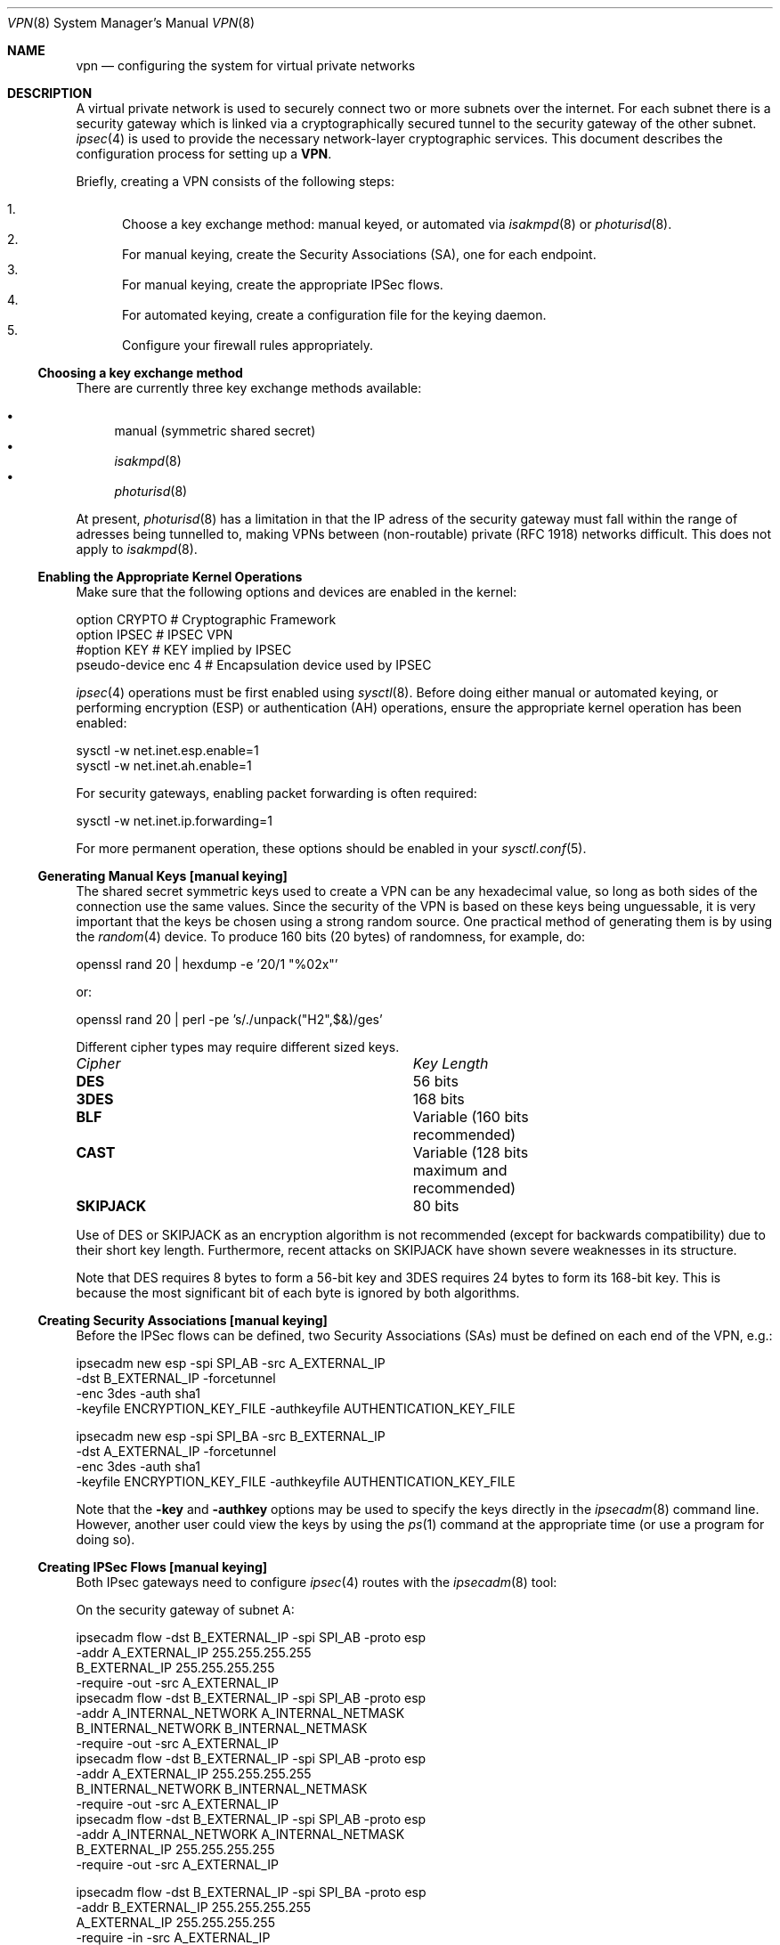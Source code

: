 .\" $OpenBSD: vpn.8,v 1.41 2000/09/09 22:19:32 angelos Exp $
.\" Copyright 1998 Niels Provos <provos@physnet.uni-hamburg.de>
.\" All rights reserved.
.\"
.\" Redistribution and use in source and binary forms, with or without
.\" modification, are permitted provided that the following conditions
.\" are met:
.\" 1. Redistributions of source code must retain the above copyright
.\"    notice, this list of conditions and the following disclaimer.
.\" 2. Redistributions in binary form must reproduce the above copyright
.\"    notice, this list of conditions and the following disclaimer in the
.\"    documentation and/or other materials provided with the distribution.
.\" 3. All advertising materials mentioning features or use of this software
.\"    must display the following acknowledgement:
.\"      This product includes software developed by Niels Provos.
.\" 4. The name of the author may not be used to endorse or promote products
.\"    derived from this software without specific prior written permission.
.\"
.\" THIS SOFTWARE IS PROVIDED BY THE AUTHOR ``AS IS'' AND ANY EXPRESS OR
.\" IMPLIED WARRANTIES, INCLUDING, BUT NOT LIMITED TO, THE IMPLIED WARRANTIES
.\" OF MERCHANTABILITY AND FITNESS FOR A PARTICULAR PURPOSE ARE DISCLAIMED.
.\" IN NO EVENT SHALL THE AUTHOR BE LIABLE FOR ANY DIRECT, INDIRECT,
.\" INCIDENTAL, SPECIAL, EXEMPLARY, OR CONSEQUENTIAL DAMAGES (INCLUDING, BUT
.\" NOT LIMITED TO, PROCUREMENT OF SUBSTITUTE GOODS OR SERVICES; LOSS OF USE,
.\" DATA, OR PROFITS; OR BUSINESS INTERRUPTION) HOWEVER CAUSED AND ON ANY
.\" THEORY OF LIABILITY, WHETHER IN CONTRACT, STRICT LIABILITY, OR TORT
.\" (INCLUDING NEGLIGENCE OR OTHERWISE) ARISING IN ANY WAY OUT OF THE USE OF
.\" THIS SOFTWARE, EVEN IF ADVISED OF THE POSSIBILITY OF SUCH DAMAGE.
.\"
.\" Manual page, using -mandoc macros
.\"
.Dd February 9, 1999
.Dt VPN 8
.Os
.Sh NAME
.Nm vpn
.Nd configuring the system for virtual private networks
.Sh DESCRIPTION
A virtual private network is used to securely connect two or more subnets
over the internet. For each subnet there is a security gateway which is
linked via a cryptographically secured tunnel to the security gateway of
the other subnet.
.Xr ipsec 4
is used to provide the necessary network-layer cryptographic services.
This document describes the configuration process for setting up a
.Nm VPN .
.Pp
Briefly, creating a VPN consists of the following steps:
.Pp
.Bl -enum -compact
.It
Choose a key exchange method: manual keyed, or automated via
.Xr isakmpd 8
or
.Xr photurisd 8 .
.It
For manual keying, create the Security Associations (SA), one for 
each endpoint.
.It
For manual keying, create the appropriate IPSec flows.
.It
For automated keying, create a configuration file for the keying
daemon.
.It
Configure your firewall rules appropriately.
.El
.Ss Choosing a key exchange method
There are currently three key exchange methods available:
.Pp
.Bl -bullet -inset -compact
.It
manual (symmetric shared secret)
.It
.Xr isakmpd 8
.It
.Xr photurisd 8
.El
.Pp
At present, 
.Xr photurisd 8
has a limitation in that the IP adress of the security gateway must
fall within the range of adresses being tunnelled to, making VPNs
between (non-routable) private (RFC 1918) networks difficult.
This does not apply to 
.Xr isakmpd 8 .
.Ss Enabling the Appropriate Kernel Operations
Make sure that the following options and devices are enabled in the kernel:
.Bd -literal
option    CRYPTO  # Cryptographic Framework
option    IPSEC   # IPSEC VPN
#option   KEY     # KEY implied by IPSEC
pseudo-device enc 4       # Encapsulation device used by IPSEC
.Ed
.Pp
.Xr ipsec 4
operations must be first enabled using
.Xr sysctl 8 .
Before doing either manual or automated keying, or performing
encryption (ESP) or authentication (AH) operations, ensure the appropriate
kernel operation has been enabled:
.Bd -literal
sysctl -w net.inet.esp.enable=1
sysctl -w net.inet.ah.enable=1
.Ed
.Pp
For security gateways, enabling packet forwarding is often
required:
.Bd -literal
sysctl -w net.inet.ip.forwarding=1
.Ed
.Pp
For more permanent operation, these options should be enabled in your
.Xr sysctl.conf 5 .
.Pp

.Ss Generating Manual Keys [manual keying]
The shared secret symmetric keys used to create a VPN can
be any hexadecimal value, so long as both sides of the connection use
the same values. Since the security of the VPN is based on these keys
being unguessable, it is very important that the keys be chosen using a
strong random source. One practical method of generating them
is by using the
.Xr random 4
device. To produce 160 bits (20 bytes) of randomness, for example, do:
.Bd -literal
   openssl rand 20 | hexdump -e '20/1 "%02x"'
.Ed
.Pp
or:
.Bd -literal
   openssl rand 20 | perl -pe 's/./unpack("H2",$&)/ges'
.Ed
.Pp
Different cipher types may require different sized keys.
.Pp
.Bl -column "Cipher" "Key Length" -compact
.It Em Cipher	Key Length
.It Li DES Ta "56 bits"
.It Li 3DES Ta "168 bits"
.It Li BLF Ta "Variable (160 bits recommended)"
.It Li CAST Ta "Variable (128 bits maximum and recommended)"
.It Li SKIPJACK Ta "80 bits"
.El
.Pp
Use of DES or SKIPJACK as an encryption algorithm is not recommended
(except for backwards compatibility) due to their short key length.
Furthermore, recent attacks on SKIPJACK have shown severe weaknesses
in its structure.
.Pp
Note that DES requires 8 bytes to form a 56-bit key and 3DES requires 24 bytes
to form its 168-bit key. This is because the most significant bit of each byte
is ignored by both algorithms.
.Ss Creating Security Associations [manual keying]
Before the IPSec flows can be defined, two Security Associations (SAs)
must be defined on each end of the VPN, e.g.:
.Bd -literal
ipsecadm new esp -spi SPI_AB -src A_EXTERNAL_IP
         -dst B_EXTERNAL_IP -forcetunnel
         -enc 3des -auth sha1
         -keyfile ENCRYPTION_KEY_FILE -authkeyfile AUTHENTICATION_KEY_FILE

ipsecadm new esp -spi SPI_BA -src B_EXTERNAL_IP
         -dst A_EXTERNAL_IP -forcetunnel
         -enc 3des -auth sha1
         -keyfile ENCRYPTION_KEY_FILE -authkeyfile AUTHENTICATION_KEY_FILE
.Ed
.Pp
Note that the
.Fl key
and
.Fl authkey
options may be used to specify the keys directly in the
.Xr ipsecadm 8
command line.  However, another user could view the keys by using the
.Xr ps 1
command at the appropriate time (or use a program for doing so).
.Pp
.Ss Creating IPSec Flows [manual keying]
Both IPsec gateways need to configure
.Xr ipsec 4
routes with the
.Xr ipsecadm 8
tool:
.Pp
On the security gateway of subnet A:
.Bd -literal
ipsecadm flow -dst B_EXTERNAL_IP -spi SPI_AB -proto esp
         -addr A_EXTERNAL_IP 255.255.255.255
               B_EXTERNAL_IP 255.255.255.255
         -require -out -src A_EXTERNAL_IP
ipsecadm flow -dst B_EXTERNAL_IP -spi SPI_AB -proto esp
         -addr A_INTERNAL_NETWORK A_INTERNAL_NETMASK
               B_INTERNAL_NETWORK B_INTERNAL_NETMASK
         -require -out -src A_EXTERNAL_IP
ipsecadm flow -dst B_EXTERNAL_IP -spi SPI_AB -proto esp
         -addr A_EXTERNAL_IP 255.255.255.255
               B_INTERNAL_NETWORK B_INTERNAL_NETMASK
         -require -out -src A_EXTERNAL_IP
ipsecadm flow -dst B_EXTERNAL_IP -spi SPI_AB -proto esp
         -addr A_INTERNAL_NETWORK A_INTERNAL_NETMASK
               B_EXTERNAL_IP 255.255.255.255
         -require -out -src A_EXTERNAL_IP

ipsecadm flow -dst B_EXTERNAL_IP -spi SPI_BA -proto esp
         -addr B_EXTERNAL_IP 255.255.255.255
               A_EXTERNAL_IP 255.255.255.255 
         -require -in -src A_EXTERNAL_IP
ipsecadm flow -dst A_EXTERNAL_IP -spi SPI_BA -proto esp
         -addr B_INTERNAL_NETWORK B_INTERNAL_NETMASK
               A_INTERNAL_NETWORK A_INTERNAL_NETMASK
         -require -in -src A_EXTERNAL_IP
ipsecadm flow -dst A_EXTERNAL_IP -spi SPI_BA -proto esp
         -addr B_EXTERNAL_IP 255.255.255.255
               A_INTERNAL_NETWORK A_INTERNAL_NETMASK
         -require -in -src A_EXTERNAL_IP
ipsecadm flow -dst A_EXTERNAL_IP -spi SPI_BA -proto esp
         -addr B_INTERNAL_NETWORK B_INTERNAL_NETMASK
               A_EXTERNAL_IP 255.255.255.255
         -require -in -src A_EXTERNAL_IP
.Ed
.Pp
and on the security gateway of subnet B:
.Bd -literal
ipsecadm flow -dst A_EXTERNAL_IP -spi SPI_BA -proto esp
         -addr B_EXTERNAL_IP 255.255.255.255
               A_EXTERNAL_IP 255.255.255.255
         -out -require -src B_EXTERNAL_IP
ipsecadm flow -dst A_EXTERNAL_IP -spi SPI_BA -proto esp
         -addr B_INTERNAL_NETWORK B_INTERNAL_NETMASK
               A_INTERNAL_NETWORK A_INTERNAL_NETMASK
         -out -require -src B_EXTERNAL_IP
ipsecadm flow -dst A_EXTERNAL_IP -spi SPI_BA -proto esp
         -addr B_EXTERNAL_IP 255.255.255.255
               A_INTERNAL_NETWORK A_INTERNAL_NETMASK
         -out -require -src B_EXTERNAL_IP
ipsecadm flow -dst A_EXTERNAL_IP -spi SPI_BA -proto esp
         -addr B_INTERNAL_NETWORK B_INTERNAL_NETMASK
               A_EXTERNAL_IP 255.255.255.255
         -out -require -src B_EXTERNAL_IP

ipsecadm flow -dst A_EXTERNAL_IP -spi SPI_AB -proto esp
         -addr A_EXTERNAL_IP 255.255.255.255
               B_EXTERNAL_IP 255.255.255.255
         -in -require -src B_EXTERNAL_IP
ipsecadm flow -dst A_EXTERNAL_IP -spi SPI_AB -proto esp
         -addr A_INTERNAL_NETWORK A_INTERNAL_NETMASK
               B_INTERNAL_NETWORK B_INTERNAL_NETMASK
         -in -require -src B_EXTERNAL_IP
ipsecadm flow -dst A_EXTERNAL_IP -spi SPI_AB -proto esp
         -addr A_EXTERNAL_IP 255.255.255.255
               B_INTERNAL_NETWORK B_INTERNAL_NETMASK
         -in -require -src B_EXTERNAL_IP
ipsecadm flow -dst A_EXTERNAL_IP -spi SPI_AB -proto esp
         -addr A_INTERNAL_NETWORK A_INTERNAL_NETMASK
               B_EXTERNAL_IP 255.255.255.255
         -in -require -src B_EXTERNAL_IP
.Ed
.Pp
.Ss Configure and run the keying daemon [automated keying]
Unless manual keying is used, both security gateways need to start 
either the
.Xr isakmpd 8
or
.Xr photurisd 8
key management daemon. To make sure the daemon is properly configured
to provide the required security services (typically, encryption and
authentication) start the daemon with debugging or verbose output.
.Pp
.Xr isakmpd 8
implements security policy using the
.Em KeyNote
trust management system.
.Ss Configuring Firewall Rules
.Xr ipf 8
needs to be configured such that all packets from the outside are blocked
by default. Only successfully IPSec-processed packets (from the
.Xr enc0 4
interface), or key management packets (for
.Xr photurisd 8 ,
.Tn UDP
packets with source and destination ports of 468, and for
.Xr isakmpd 8 ,
.Tn UDP
packets with source and destination ports of 500) should be allowed to pass.
.Pp
The
.Xr ipf 5
rules for a tunnel which uses encryption (the ESP IPsec protocol) and
.Xr photurisd 8
on security gateway A might look like this:
.Bd -literal
# ne0 is the only interface going to the outside.
block in log on ne0 from any to any
block out log on ne0 from any to any
block in log on enc0 from any to any

# Passing in encrypted traffic from security gateways
pass in proto esp from gatewB/32 to gatewA/32
pass out proto esp from gatewA/32 to gatewB/32

# Passing in traffic from the designated subnets.
pass in on enc0 from netB/netBmask to netA/netAmask

# Passing in Photuris traffic from the security gateways
pass in on ne0 proto udp from gatewB/32 port = 468 to gatewA/32 port = 468
pass out on ne0 proto udp from gatewA/32 port = 468 to gatewB/32 port = 468
.Ed
.Pp
If there are no other
.Xr ipf 5
rules, the "quick" clause can be added to the last three rules.
.Sh EXAMPLES
.Ss Manual keying
To create a manual keyed VPN between two class C networks using
3DES encryption and the following IP addresses:
.Pp
.Bd -literal
 A_INTERNAL_IP = 10.0.50.1
 A_EXTERNAL_IP = 192.168.1.254
 B_EXTERNAL_IP = 192.168.2.1
 B_INTERNAL_IP = 10.0.99.1
.Ed
.Pp
.Bl -enum
.It
Choose the shared secrets using a suitably random method. 
The 3DES encryption key needs 192 bits (3x64), or 24 bytes. 
The SHA-1 authentication key for needs 160 bits, or 20 bytes.
.Pp
.Bd -literal
# openssl rand 24 | hexdump -e '24/1 "%02x"' > enc_key

# openssl rand 20 | hexdump -e '20/1 "%02x"' > auth_key
.Ed
.Pp
.It
Create the Security Associations (on both endpoints):
.Pp
.Bd -literal
# /sbin/ipsecadm new esp -src 192.168.2.1 -dst 192.168.1.254 \e\ 
   -forcetunnel -spi 1000 -enc 3des -auth sha1 \e\ 
   -keyfile enc_key -authkeyfile auth_key

# /sbin/ipsecadm new esp -src 192.168.1.254 -dst 192.168.2.1  \e\ 
   -forcetunnel -spi 1001 -enc 3des -auth sha1 \e\ 
   -keyfile enc_key -authkeyfile auth_key
.Ed
.Pp
.It
Create the IPsec flows on machine A (the first four are the
outbound flows, the latter four are the ingress filters for the
incoming security association):
.Pp
.Bd -literal
# /sbin/ipsecadm flow -dst 192.168.2.1 -spi 1001 -proto esp \e\ 
    -addr 192.168.1.254 255.255.255.255 \e\ 
          192.168.2.1 255.255.255.255 -out -require -src 192.168.1.254

# /sbin/ipsecadm flow -dst 192.168.2.1 -spi 1001 -proto esp \e\ 
    -addr 10.0.50.0 255.255.255.0 10.0.99.0 255.255.255.0 \e\
    -require -out -src 192.168.1.254

# /sbin/ipsecadm flow -dst 192.168.2.1 -spi 1001 -proto esp \e\ 
    -addr 192.168.1.254 255.255.255.255 \e\ 
          10.0.99.0 255.255.255.0 -require -out -src 192.168.1.254

# /sbin/ipsecadm flow -dst 192.168.2.1 -spi 1001 -proto esp \e\ 
    -addr 10.0.50.0 255.255.255.0 192.168.2.1 255.255.255.255 \e\
    -require -out -src 192.168.1.254

# /sbin/ipsecadm flow -dst 192.168.2.1 -spi 1000 -proto esp \e\ 
    -addr 192.168.2.1 255.255.255.255 \e\ 
          192.168.1.254 255.255.255.255 -require -in -src 192.168.1.254

# /sbin/ipsecadm flow -dst 192.168.2.1 -spi 1000 -proto esp \e\ 
    -addr 10.0.99.0 255.255.255.0 10.0.50.0 255.255.255.0 \e\
    -require -in -src 192.168.1.254

# /sbin/ipsecadm flow -dst 192.168.2.1 -spi 1000 -proto esp \e\ 
     -addr 192.168.2.1 255.255.255.255 \e\ 
           10.0.50.0 255.255.255.0 -require -in -src 192.168.1.254

# /sbin/ipsecadm flow -dst 192.168.2.1 -spi 1000 -proto esp \e\ 
     -addr 10.0.99.0 255.255.255.0 \e\ 
	   192.168.1.254 255.255.255.255 -require -in -src 192.168.1.254
.Ed
.It
Create the ipsec flows on machine B:
.Bd -literal
# /sbin/ipsecadm flow -dst 192.168.1.254 -spi 1000 -proto esp \e\ 
    -addr 192.168.2.1 255.255.255.255 \e\ 
          192.168.1.254 255.255.255.255 \e\
    -require -out -src 192.168.2.1

# /sbin/ipsecadm flow -dst 192.168.1.254 -spi 1000 -proto esp \e\ 
    -addr 10.0.99.0 255.255.255.0 10.0.50.0 255.255.255.0 \e\
    -require -out -src 192.168.2.1

# /sbin/ipsecadm flow -dst 192.168.1.254 -spi 1000 -proto esp \e\ 
     -addr 192.168.2.1 255.255.255.255 \e\ 
           10.0.50.0 255.255.255.0 -require -out -src 192.168.2.1

# /sbin/ipsecadm flow -dst 192.168.1.254 -spi 1000 -proto esp \e\ 
     -addr 10.0.99.0 255.255.255.0 192.168.1.254 255.255.255.255 \e\
     -require -out -src 192.168.2.1

# /sbin/ipsecadm flow -dst 192.168.1.254 -spi 1001 -proto esp \e\ 
    -addr 192.168.1.254 255.255.255.255 \e\ 
          192.168.2.1 255.255.255.255 -require -in -src 192.168.2.1

# /sbin/ipsecadm flow -dst 192.168.1.254 -spi 1001 -proto esp \e\ 
    -addr 10.0.50.0 255.255.255.0 10.0.99.0 255.255.255.0 \e\
    -require -in -src 192.168.2.1

# /sbin/ipsecadm flow -dst 192.168.1.254 -spi 1001 -proto esp \e\ 
    -addr 192.168.1.254 255.255.255.255 \e\ 
          10.0.99.0 255.255.255.0 -require -in -src 192.168.2.1

# /sbin/ipsecadm flow -dst 192.168.1.254 -spi 1001 -proto esp \e\ 
    -addr 10.0.50.0 255.255.255.0 192.168.2.1 255.255.255.255 \e\
    -require -in -src 192.168.2.1
.Ed
.It
Configure the firewall rules on machine A:
.Bd -literal
# ne0 is the only interface going to the outside.
block in log on ne0 from any to any
block out log on ne0 from any to any
block in log on enc0 from any to any

# Passing in encrypted traffic from security gateways
pass in proto esp from 192.168.2.1/32 to 192.168.1.254/32
pass out proto esp from 192.168.1.254/32 to 192.168.2.1/32

# Passing in traffic from the designated subnets.
pass in quick on enc0 from 10.0.99.0/24 to 10.0.50.0/24
.Ed
.It
Configure the firewall rules on machine B:
.Bd -literal
# ne0 is the only interface going to the outside.
block in log on ne0 from any to any
block out log on ne0 from any to any
block in log on enc0 from any to any

# Passing in encrypted traffic from security gateways
pass in proto esp from 192.168.1.254/32 to 192.168.2.1/32
pass out proto esp from 192.168.2.1/32 to 192.168.1.254/32

# Passing in traffic from the designated subnets.
pass in quick on enc0 from 10.0.50.0/24 to 10.0.99.0/24
.Ed
.El
.Ss Automated keying
To create a VPN between the same two C class networks as the example
above, using
.Xr isakmpd 8 :
.Pp
.Bl -enum
.It 
Create 
.Pa /etc/isakmpd/isakmpd.conf 
for machine A:
.Pp
.Bd -literal

# Incoming phase 1 negotiations are multiplexed on the source IP
# address. Phase 1 is used to setup a protected channel just 
# between the two gateway machines. This channel is then used for
# the phase 2 negotiation traffic (i.e encrypted & authenticated).

[Phase 1]
193.168.2.1=		peer-machineB

# 'Phase 2' defines which connections the daemon should establish.
# These connections contain the actual "IPsec VPN" information.

[Phase 2]
Connections=		VPN-A-B

# ISAKMP phase 1 peers (from [Phase 1])

[peer-machineB]
Phase=			1
Transport=		udp
Address=		192.168.1.254
Configuration=		Default-main-mode
Authentication=		yoursharedsecret

# IPSEC phase 2 connections (from [Phase 2])

[VPN-A-B]
Phase=			2
ISAKMP-peer=		peer-machineB
Configuration=		Default-quick-mode
Local-ID=		machineA-internal-network
Remote-ID=		machineB-internal-network

# ID sections (as used in [VPN-A-B])

[machineA-internal-network]
ID-type=		IPV4_ADDR_SUBNET
Network=		10.0.50.0
Netmask=		255.255.255.0

[machineB-internal-network]
ID-type=		IPV4_ADDR_SUBNET
Network=		10.0.99.0
Netmask=		255.255.255.0

# Main and Quick Mode descriptions (as used by peers and connections)

[Default-main-mode]
DOI=			IPSEC
EXCHANGE_TYPE=		ID_PROT
Transforms=		3DES-SHA,BLF-SHA

[Default-quick-mode]
DOI=			IPSEC
EXCHANGE_TYPE=		QUICK_MODE
Suites=			QM-ESP-3DES-SHA-SUITE
.Ed
.Pp
.It
Create 
.Pa /etc/isakmpd/isakmpd.conf 
for machine B:
.Bd -literal

# Incoming phase 1 negotiations are multiplexed on the source IP
# address. Phase 1 is used to setup a protected channel just 
# between the two gateway machines. This channel is then used for
# the phase 2 negotiation traffic (i.e encrypted & authenticated).

[Phase 1]
193.168.1.254=		peer-machineA

# 'Phase 2' defines which connections the daemon should establish.
# These connections contain the actual "IPsec VPN" information.

[Phase 2]
Connections=		VPN-B-A

# ISAKMP phase 1 peers (from [Phase 1])

[peer-machineA]
Phase=			1
Transport=		udp
Address=		192.168.2.1
Configuration=		Default-main-mode
Authentication=		yoursharedsecret

# IPSEC phase 2 connections (from [Phase 2])

[VPN-B-A]
Phase=			2
ISAKMP-peer=		peer-machineA
Configuration=		Default-quick-mode
Local-ID=		machineB-internal-network
Remote-ID=		machineA-internal-network

# ID sections (as used in [VPN-A-B])

[machineA-internal-network]
ID-type=		IPV4_ADDR_SUBNET
Network=		10.0.50.0
Netmask=		255.255.255.0

[machineB-internal-network]
ID-type=		IPV4_ADDR_SUBNET
Network=		10.0.99.0
Netmask=		255.255.255.0

# Main and Quick Mode descriptions (as used by peers and connections)

[Default-main-mode]
DOI=			IPSEC
EXCHANGE_TYPE=		ID_PROT
Transforms=		3DES-SHA,BLF-SHA

[Default-quick-mode]
DOI=			IPSEC
EXCHANGE_TYPE=		QUICK_MODE
Suites=			QM-ESP-3DES-SHA-SUITE
.Ed
.Pp
.It
Read through the configuration one more time. The only real
differences between the two files in this example is 
the IP-addresses, and ordering of Local- and Remote-ID for the VPN
itself. Note that the shared secret (the
.Em Authentication
tag) must match between machineA and machineB.
.Pp
Do to the shared secret information in the configuration file, it must
be installed without any permissions for "group" or "other".
.Bd -literal
# chmod og-rwx /etc/isakmpd/isakmpd.conf
.Ed
.Pp
.It
Create a simple
.Pa /etc/isakmpd/isakmpd.policy
file for machineA:
.Pp
.Bd -literal
Keynote-version: 2
Authorizer: "POLICY"
Conditions: app_domain == "IPsec policy" &&
            esp_present == "yes" &&
            esp_enc_alg != "null" -> "true";
.Ed
.Pp
.It
Create a simple
.Pa /etc/isakmpd/isakmpd.policy
file for machineB:
.Pp
.Bd -literal
Keynote-version: 2
Authorizer: "POLICY"
Conditions: app_domain == "IPsec policy" &&
            esp_present == "yes" &&
            esp_enc_alg != "null" -> "true";
.Ed
.Pp
.It
Configure the firewall rules on machines A and B:
.Pp
Use the same ruleset as the manual keying example, but add permission
for the 
.Xr isakmpd 8
control traffic, on 
.Tn UDP 
port 500. 
.Pp
For machineA, add:
.Bd -literal
# Permit ISAKMPD control traffic between A and B
pass in proto udp from 192.168.2.1/32 to 193.127.1.254/32 port = 500
pass out proto udp from 192.168.1.254/32 to 193.127.2.1/32 port = 500
.Ed
.Pp
For machineB, add:
.Bd -literal
# Permit ISAKMPD control traffic between A and B
pass in proto udp from 192.168.1.254/32 to 193.127.2.1/32 port = 500
pass out proto udp from 192.168.2.1/32 to 193.127.1.254/32 port = 500
.Ed
.Pp
.It
Start 
.Xr isakmpd 8
.Pp
On both machines, run:
.Bd -literal
# /sbin/isakmpd
.Ed
.Pp
For run with verbose debugging enabled, instead start with:
.Bd -literal
# /sbin/isakmpd -d -DA=99
.Ed
.El
.Sh FILES
.Bl -tag -width /etc/photuris/photuris.conf -compact
.It Pa /usr/share/ipsec/rc.vpn
Sample VPN configuration file
.It Pa /etc/isakmpd/isakmpd.conf
.Xr isakmpd 8
configuration file
.It Pa /etc/photuris/photuris.conf
Photuris configuration file
.It Pa /etc/ipf.rules
Firewall configuration file
.El
.Sh BUGS
.Xr photurisd 8
can not be used in VPN mode unless both of the security gateway IP addresses
lie within the network ranges being tunnelled to.
In situations where the gateway IP is outside the desired netrange, such
as with private (RFC 1918) networks, 
.Xr isakmpd 8
or manual keying must be used.
.Sh SEE ALSO
.Xr enc 4 ,
.Xr ipsec 4 ,
.Xr options 4 ,
.Xr ipf 5 ,
.Xr ipf 8 ,
.Xr ipsecadm 8 ,
.Xr sysctl 8 ,
.Xr openssl 1 ,
.Xr isakmpd 8 ,
.Xr isakmpd.conf 5 ,
.Xr isakmpd.policy 5 ,
.Xr keynote 4 ,
.Xr photurisd 8

